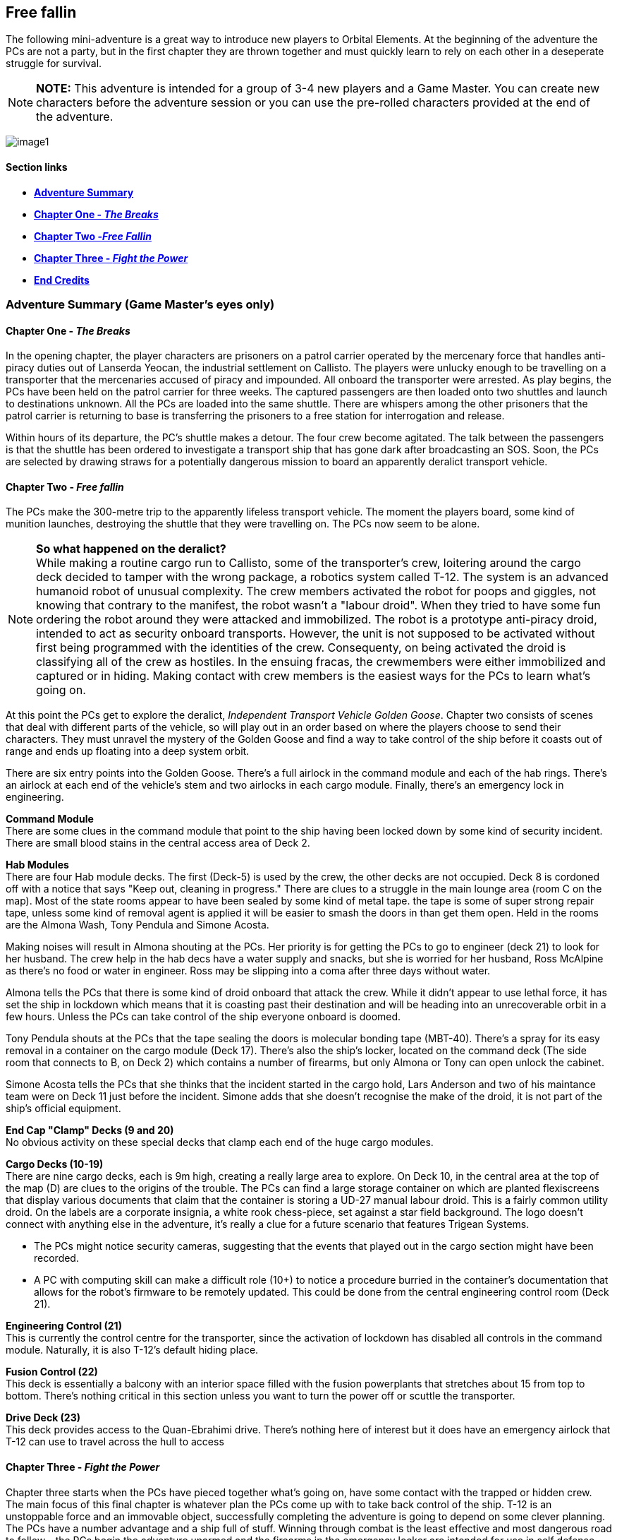 ifdef::env-github[]
:tip-caption: :bulb:
:note-caption: :information_source:
:important-caption: :heavy_exclamation_mark:
:caution-caption: :fire:
:warning-caption: :warning:
endif::[]

== Free fallin

[.lead]
The following mini-adventure is a great way to introduce new players to Orbital Elements. At the beginning of the adventure the PCs are not a party, but in the first chapter they are thrown together and must quickly learn to rely on each other in a deseperate struggle for survival. 

[NOTE]
====
**NOTE:** This adventure is intended for a group of 3-4 new players and a Game Master. You can create new characters before the adventure session or you can use the pre-rolled characters provided at the end of the adventure.
====

image:https://db3pap001files.storage.live.com/y4m2BNQMeshdJIzqvQbzORXneLXCwgNIUs-iAeqAK_DaITAf8GskR65EqicCUI2jEq4O5ni54Wmd7uRXAlcxfMJL2xmErivpMQV2RLARtvSXO6zogoomZ4tEAl9oYhXVfIdMmqgBJGkz7uqGbDfskKkUVPnhJ62JWgQ8uzARMLP-nIZXZKN3uMVO6vQAbsDH3KG?width=1024&height=576&cropmode=none[image1]

==== Section links

* link:#adventure-summary-game-masters-eyes-only-1[*Adventure Summary*] 
* link:#chapter-one---the-breaks-1[*Chapter One - _The Breaks_*] 
* link:#chapter-two---free-fallin-1[*Chapter Two -_Free Fallin_*] 
* link:#chapter-three---fight-the-power-1[*Chapter Three - _Fight the Power_*]
* link:#end-credits[*End Credits*]

[[summary]]
=== Adventure Summary (Game Master's eyes only)

==== Chapter One - _The Breaks_

In the opening chapter, the player characters are prisoners on a patrol carrier operated by the mercenary force that handles anti-piracy duties out of Lanserda Yeocan, the industrial settlement on Callisto. The players were unlucky enough to be travelling on a transporter that the mercenaries accused of piracy and impounded. All onboard the transporter were arrested. As play begins, the PCs have been held on the patrol carrier for three weeks. The captured passengers are then loaded onto two shuttles and launch to destinations unknown. All the PCs are loaded into the same shuttle. There are whispers among the other prisoners that the patrol carrier is returning to base is transferring the prisoners to a free station for interrogation and release.

Within hours of its departure, the PC's shuttle makes a detour. The four crew become agitated. The talk between the passengers is that the shuttle has been ordered to investigate a transport ship that has gone dark after broadcasting an SOS. Soon, the PCs are selected by drawing straws for a potentially dangerous mission to board an apparently deralict transport vehicle.

==== Chapter Two - _Free fallin_

The PCs make the 300-metre trip to the apparently lifeless transport vehicle. The moment the players board, some kind of munition launches, destroying the shuttle that they were travelling on. The PCs now seem to be alone.


[NOTE]
====
*So what happened on the deralict?* +
While making a routine cargo run to Callisto, some of the transporter's crew, loitering around the cargo deck decided to tamper with the wrong package, a robotics system called T-12. The system is an advanced humanoid robot of unusual complexity. The crew members activated the robot for poops and giggles, not knowing that contrary to the manifest, the robot wasn't a "labour droid". When they tried to have some fun ordering the robot around they were attacked and immobilized. The robot is a prototype anti-piracy droid, intended to act as security onboard transports. However, the unit is not supposed to be activated without first being programmed with the identities of the crew. Consequenty, on being activated the droid is classifying all of the crew as hostiles. In the ensuing fracas, the crewmembers were either immobilized and captured or in hiding. Making contact with crew members is the easiest ways for the PCs to learn what's going on. 
====

At this point the PCs get to explore the deralict, _Independent Transport Vehicle Golden Goose_. Chapter two consists of scenes that deal with different parts of the vehicle, so will play out in an order based on where the players choose to send their characters. They must unravel the mystery of the Golden Goose and find a way to take control of the ship before it coasts out of range and ends up floating into a deep system orbit.

There are six entry points into the Golden Goose. There's a full airlock in the command module and each of the hab rings. There's an airlock at each end of the vehicle's stem and two airlocks in each cargo module. Finally, there's an emergency lock in engineering.

**Command Module** +
There are some clues in the command module that point to the ship having been locked down by some kind of security incident.
There are small blood stains in the central access area of Deck 2.

**Hab Modules** +
There are four Hab module decks. The first (Deck-5) is used by the crew, the other decks are not occupied. Deck 8 is cordoned off with a notice that says "Keep out, cleaning in progress." There are clues to a struggle in the main lounge area (room C on the map). Most of the state rooms appear to have been sealed by some kind of metal tape. the tape is some of super strong repair tape, unless some kind of removal agent is applied it will be easier to smash the doors in than get them open. Held in the rooms are the Almona Wash, Tony Pendula and Simone Acosta. 

Making noises will result in Almona shouting at the PCs. Her priority is for getting the PCs to go to engineer (deck 21) to look for her husband. The crew help in the hab decs have a water supply and snacks, but she is worried for her husband, Ross McAlpine as there's no food or water in engineer. Ross may be slipping into a coma after three days without water.

Almona tells the PCs that there is some kind of droid onboard that attack the crew. While it didn't appear to use lethal force, it has set the ship in lockdown which means that it is coasting past their destination and will be heading into an unrecoverable orbit in a few hours. Unless the PCs can take control of the ship everyone onboard is doomed.

Tony Pendula shouts at the PCs that the tape sealing the doors is molecular bonding tape (MBT-40). There's a spray for its easy removal in a container on the cargo module (Deck 17). There's also the ship's locker, located on the command deck (The side room that connects to B, on Deck 2) which contains a number of firearms, but only Almona or Tony can open unlock the cabinet.

Simone Acosta tells the PCs that she thinks that the incident started in the cargo hold, Lars Anderson and two of his maintance team were on Deck 11 just before the incident. Simone adds that she doesn't recognise the make of the droid, it is not part of the ship's official equipment.

**End Cap "Clamp" Decks (9 and 20)** +
No obvious activity on these special decks that clamp each end of the huge cargo modules.

**Cargo Decks (10-19)** +
There are nine cargo decks, each is 9m high, creating a really large area to explore. On Deck 10, in the central area at the top of the map (D) are clues to the origins of the trouble. The PCs can find a large storage container on which are planted flexiscreens that display various documents that claim that the container is storing a UD-27 manual labour droid. This is a fairly common utility droid. On the labels are a corporate insignia, a white rook chess-piece, set against a star field background. The logo doesn't connect with anything else in the adventure, it's really a clue for a future scenario that features Trigean Systems. 

* The PCs might notice security cameras, suggesting that the events that played out in the cargo section might have been recorded.
* A PC with computing skill can make a difficult role (10+) to notice a procedure burried in the container's documentation that allows for the robot's firmware to be remotely updated. This could be done from the central engineering control room (Deck 21).

**Engineering Control (21)** +
This is currently the control centre for the transporter, since the activation of lockdown has disabled all controls in the command module. Naturally, it is also T-12's default hiding place.                      

**Fusion Control (22)** +
This deck is essentially a balcony with an interior space filled with the fusion powerplants that stretches about 15 from top to bottom. There's nothing critical in this section unless you want to turn the power off or scuttle the transporter.

**Drive Deck (23)** +
This deck provides access to the Quan-Ebrahimi drive. There's nothing here of interest but it does have an emergency airlock that T-12 can use to travel across the hull to access 

==== Chapter Three - _Fight the Power_

Chapter three starts when the PCs have pieced together what's going on, have some contact with the trapped or hidden crew. The main focus of this final chapter is whatever plan the PCs come up with to take back control of the ship. T-12 is an unstoppable force and an immovable object, successfully completing the adventure is going to depend on some clever planning. The PCs have a number advantage and a ship full of stuff. Winning through combat is the least effective and most dangerous road to follow - the PCs begin the adventure unarmed and the firearms in the emergency locker are intended for use in self defense against human attackers. 


*PLAN-BETA*

If the PCs gain entry to Engineering control, or they manage to evade T-12 in an encounter, T-12 goes to to the Cargo decks and unpacks 6 labour droids to act as its minions. These standard droids don't have much to contribute except for evening the numbers. They are not effective and can be disabled relatively easily. 


=== Chapter One - The Breaks

==== Scene-1 

*Location:* Patrol craft: Jian Suur (Sword-4), Jupiter far orbit +
*Time:* June 12th 2288 

.Readout:
____
Three weeks ago, you were heading for Mars aboard a scruffy but incredibly cheap transporter. Before you could decide what to spend the money you saved on, the transporter was   intercepted by a military patrol vehicle working out of the Chinese colony on Callisto. Apparently the Chinese defense force personnel believed IPS Sugerhill, the cheap    transporter has been involved in piracy. Everyone on the Sugerhill was handcuffed and taken aboard the patrol vehicle.

A few hours ago you and eleven other Sugerhill passengers were loaded onto a shuttle, destination unknown. The rumour was that the Defense vehicle was heading back to Callisto so prisoners were to be transferred to a prison bus. Twelve prisoners secured in a passenger cabin with three guards.

Some of the prisoners say that they believe that they are being transferred to a free station to be released. Others whisper a more worrying story -- apparently some private military contractors do a background check on prisoners that they pick up. Anyone who doesn't appear to have rich or influencial friends end up being sold into slavery - their arrest record is deleted by criminal hackers.
____

The guards of the shuttle become agitated. The following conversation is hearded.

.Readout:
____
**Guard 1:** We're being retasked. Apparently a transporter reports a possible pirate attack but then went dark and hasn't changed course. I'm not risking my neck going onto a deralict, I didn't sign up to fight pirates. +
**Guard 2:** Ha ha, won't be any risk. Captain says the boarding crew is getting decided by a prisoner lottery. +
**Guard 1:** NO WAY, I already lost one vacc suit this year when I was forced to lend it to a prisoner. +
**Guard 2:** You don't loan a suit, you don't get a cut. It's a big ITV, a 30-thousand-tonner. Even if its empty there will be a million in salvage, each. + 
**Guard 1:** A million. Okay, but better be right about this.
____

The twelve prisoners are escorted to the main operations deck and strapped to seating at a large table. Each prisoner draws a lazily fashioned straw. The PC's each draw a short straw. Before this moment, the PCs lived separate lives, now they are link by a momentary act of chance.

The other prisoners appear visibly relieved. Many of them shoot you with concerned looks. Nobody speaks to you but their eyes are saying "it was nice knowing you."

The shuttle's XO gathers you and leads you to the EVA bay and airlock. You are dressed in slightly worn mid-range vacc suits.

The officer, a wirely chinese man in his late 50s grins grimly at you. "Nine times out of ten, everything fine. Everyone happy. Good odds! You not heroes, you not take risks. Go in, report on what you find. If danger obvious, report and withdraw."

Fran gives him a steely look. 
____
*Fran O'Malley:* One in ten is NOT good odds. If it was good odds you wouldn't need to use impressment. By the way, impressment is ILEGAL.
____

The XO's face blanked, making the man's mood unreadible.

____
*XO:* You must think I am a bad man. I am NOT a bad man. But I am a hard man. My duty is to protect my crew, above all else. I'm not impressing you, I'm making you all deputies. Regulation 275.9 'During an emergency situation, the command officers may deputize any passengers if there are insufficient crew to fulfil mission requirements safely.
____
A klaxon sounds. Pumps begin to pressurise the airlock. A guard checks over the PC's space suits. To one PC he tells them not to pull hard on the left sleave as the seam may have a micropuncture.

____
*XO:* All you need to do is check out the transporter for survivors. Nobody on the ship is communicating, now. There's a chance the ship was completely abandoned or maybe the crew are awaiting rescue. Or they might all be dead from a deadly radiation leak, but it that happended we would surely detect it from your suit sensors the moment that you enter.
____

=== Scene-2 I think we're alone now

All PCs have the following equippment/capabilities:

* 1 Worn light-armour space suits with integral comms, head-lamps and wrist-comp
* 48-hour emergency provisions pack
* 4 First Aid packs
* Schematics of the Independent Trading Vehicle Golden Goose (loaded onto their wrist computers.)

The PCs are strapped to a EVATD-79 "huskie", a coffin-sized drone with rungs that astronaughts attach themselves to. The drone handles the maneuvers of an EVA, so is ideal for people with little or no E.V.A experience.

The PCs transfer 3000m between the shuttle and the transport vehicle. The PCs are now free to decide how and where they enter the vehicle.

[NOTE]
====
Pass out the deck arrangement sheet. The airlocks are displayed on the left-hand side (*See below*). The Huskie will maneuver The PCs to any location/airlock that they choose. 
====

image:https://db3pap001files.storage.live.com/y4mZxiXRDVzd1Ftqoq6Lv-GZXZGAKLw3f812Mo-yAaE95r1Py0qGv3u78vobEm-Xb0Eep_wGZvuoWAYm2cA5GttIBGH5rel4YH0ceGziHmZ9qFZGEfQ5Im1F_3TlLGe1WNC-RFDeAO5EksgkF4Wiaj0YHDlQfG1LLVO28bxAMWWXmZmH3AJnIDuDaCKCEkXdy1s?width=724&height=1024&cropmode=none[image]

The PC's may choose to enter at different points. While this is challenging to run, it shouldn't be discouraged. A group of PCs that split up can seriously up the tension as they fend for themselves.

Once the PCs select an entry point (or a number of entry points) then proceed to the section that corresponds with that location.

*BOOM* +

The moment that someone opens an airlock, there's a glow of light. A small module, about 2m long that may have been attached to the transporter fires a projectile in the direction of the shuttle. Instantly the shuttle turns into a cloud of hot, shrapnel-filled gass. Nothing is left of the shuttle, just streaking fragments o-red-hot hull. Gone in a blink.

.Readout:
____
Moments after the airlock opens, you become aware of a sudden brilliant bright flare. Turning to the ball of light, your vision is momentarily lost by the glare. The light is coming from the direction of your shuttle. As your vision clears you now see tumbling fragments of hot metal and plastic. The shuttle has been destroyed. 
____

=== Chapter Two - _Free fallin_

The PC's all go into shock. Their breathing becomes erratic and they need to make a difficult (8+) endurance role or suffer from panic. This increases the difficulty of all actions by 1 or 2 for D6 minutes. 

==== Dancing in the Dark

The deralict vehicle is an independant transport vehicle called the Golden Goose. Readings show that the power is on but the engines are off, so the Golden Goose is coasting along. This means no acceleration, so no simulated gravity. Many onboard operations will require Zero-G skill checks.

The ITV Golden Goose is a Languedoc-class 30,000 ton heavy hauler. Originally built in the 2190s, the few that remain in operation have been retrofitted with updated engines, although their moduler design is otherwise unchanged. The vehicle is assembled around a 200m-long graphine-lymar composite stem. Behind the command module, a number of habitation decks are slotted-in. A single hab-deck can be fitted for a dedicated hauler that will only carry a crew, or upto twenty decks if the vehicle is going to be used as a slow passenger carrier. The hab deck design is an open ring, so that it can be easily slotted onto the stem, although the clamping is perminent, so hab decks can't be ejected. Removal requires a refit at a construction yard.

image:https://db3pap001files.storage.live.com/y4mHV_uhTQjk01vl0KeIQAwNxNDFlnIGPRWklJ7Gyk6JUtWj_TwWp_5DqgD2ZchPku8iTz4ArqjkYIX-rmTw1werVUWxPWdGYetGmTrUlc85uDB-IFiCrFZC57vWSPT7enzwnbZLLygQT0vE-Z-g5yZ3fCH5QVbA2OhqelfsOTSsrI2F-lcjRAjSMtR7-02nt0V?width=1024&height=616&cropmode=none[image]

The cargo modules come in various shapes and sizes, the Golden Goose carries two cargo modules that clamp onto the stem to form a cylinder. The two modules offer 9 identical decks, each is 9m, allowing the transportation of very large items, such as vehicles, plant machinary, even small space vehicles. In order to load and unload, the two halves uncouple and are moved away from the stem to make the large cargo doors accessible, while in transit there are no external hatches and the outer hull is heavily reinforced and shielded.      

The cargo modules are held between decks nine and twenty, which contain machinery for seperating and reconnecting the modules for loading and unloading.

The next section is huge torus that stores the vehicle's reaction mass, either water or, in later models carbon-diamond dust. Three seperate fusion power plants are fitted within the hole of the torus. Two plants are run, leaving the third in cold-shutdown as a backup. Most of the generated power is used to supply the drive module which is equipped with six Amarok-71 QE-thrusters for a sustained 0.5g acceleration. Fully loaded, this gets a Languedoc from Earth to Mars in 8-14 days. 

[NOTE]
====
.Describing the Golden Goose
This is not a standard space vehicle. You might be generous and describe it as a "classic" but in truth, this is a very old ship. Most of its internals, engine, and systems have been replaced two or three times during its 80 years of service, although most systems are still probably about 20-years old. Nothing is outright grimy but almost everything is showing wear-and-tear. Most things work as they should and mostly they work first time, but not always. _Don't overplay "rickety", but once in a while remind the PCs that this maybe not the most reliable or safest transporter._
====                      

==== Command Module

image:https://db3pap001files.storage.live.com/y4mUGDji4EfnaNKZ31Eeo5M3AqKSBOOfDU1kP1KKuP_W-Q3UcGB9jbbcTgHylKuRhz_cFJwZb4YQrBEZnQy463RuZ9hYgrFyqVnJd4A00IHHXQINj_eUhSew5aH1bJ-ovL1yA6dYAtIVGR8O5rQDY3BgyRxdzDGOeB-NW5kshO914hi8-CDagsQmVULv1EEq4Md?width=724&height=1024&cropmode=none[image]

===== Deck 1

*(A)* Avionics deck is seperated from Deck 2 by grilling, with lots of gaps.|Ladders in the central stem of Deck 2 can be used when the ship is under acceleration.

No signs of any trouble. Ships systems appear to be unimpaired but an *+8* piloting or computer roll will reveal that the ship's systems are locked down from engineering.

____
This deck is located at the front of the vehicle, it's an open space, filled with system cabinets, cabling and monitors. Metal grilled walkways separate it from the deck below. There are no access tubes down to Deck 2, just ladders, which lead down into Deck-2's access tubes. While the Goose is not accelerating, it's possible to move between Deck1 and Deck2 without using the ladders. There's no sign of life, or any obvious problem. Everything is on and working.
____


===== Deck 2 (AVIONICS)

*(B)* Backup systems. This has a simplified control systems duplicated from actual command deck (Deck 3). At the moment this room is in hot-shutdown. This means that everything is on and is duplicating the status of the control systems  on the main deck. However, most of the holo-displays show a bit "Lock-down" label. Piloting roll 6+ indicates that this means that the vehicle's controls are disabled. This is standard procedure if there is any threat that a hostile force has taken control of the command deck.

There's a side room (Emergency Locker) that contains emergency equipment. There are two large lockers that require a biometric scan to open. These may contain sensitive materials, fire arms or controlled substances. There's no way to get into these cabinets, they can only be accessed by senior crew members.

*(+C+)* This room contains a briefing table, chairs. Some emergency equipment cabinets.

*(D)* More backup systems. Big metal cabinets filled with hardware, emergency power cells.

===== Deck 3 (COMMAND DECK)
____
You can immediately tell this is the command deck. Everything is triple-reinforced. The bulkhead materials are made of exotic materials and the crew section is protected by a secondary wall. Outside the wall are wall mounted cabinets and boxes that carry cables and piping. The ring-shaped outer corridor ends in an airlock system that opens on one side into the stem access tubes, and opens into a command docking airlock on the other. Emergency Vacc suits hang on the wall next to the airlock.
____

*(E)* Bridge. There are three crew positions for a pilot, a captain and a systems officer.
____
The deck is dark. Lit by a dim red emergency light. Most screens display the words "Lockdown". There's a coffee beaker floating near a wall. Droplets of coffee hang in the air. There's no signs of the crew. No obvious damage, or signs of violence.
____

*(F)* Command Ring. airlocks to the stem access system and the command docking airlock.

==== Stem Access

image:https://db3pap001files.storage.live.com/y4mb2yRdOfrVskdw37G_iAGbtOEzL7AOPcnBLNGYrlOCA3aFFrWYt2qAmX7WFFSkX3CGj-TtULJOs01WN74CzSKB2mlX92OR93q3YP82z196oNmJZAxUm6c6rX2XMwjbecDhzfo_-ApXyA0aeNni8XOeClhmIqW_RLALyu_ggqw7PY2yE1PM6zwahvr0hMynMrz?width=635&height=377&cropmode=none[image]

Running almost the entire length of the Golden Goose is the stem, a tube of incredibly strong exotic material on which most of the rest of the vehicle's elements are attached. At the centre of the stem are access decks that connect the stem to the surrounding module, through an airlock or hatch.

*Transit Pod* +
 At the very centre is a Transit Pod, (labled as "Rapid Transit" on the sliding door). It's a souped-up elevator that responds to a button call. When it arrives at your deck a sliding door opens, you board it and strap yourself to the wall, then select a destination deck. Transit times are very short, end-to-end in 30 seconds, which pulls some gee. Travelling in the pod is unconfortable but it gets you from one side of the vechicle to the other in seconds, which could be critically important.

There's no possible access to the elevator chamber. It's not pressurized and the operation of the pod would hit and then catapult anyone in the shaft to their likely doom. When the vehicle is under normal motion, the Transit Pod shaft is no different from a lift shaft. Falling hundreds of metres under low-g is still likely to be fatal.

*Ladder and rail tube* +
These tubes contain two ladders, one to the left and one to the right of entry, allowing two people to pass each other while travelling up or down the shaft. In the centre of each ladder is a rail that you connect a safety harness to. Wearing a harness that connects to the rail is a mandatory part of the ladder operation. If you enter and don't connect your harness, the tube's emergency valves close. While operating in the tubes is not risky in zero-g, the moment the engines go on, there's an obvious risk of unexpected falling. The rail system allows you to climb or pull yourself along the tube (in zero-g) at quite high speed, it only locks when the motion is sudden and under high force.

===== Deck 4 (SYSTEMS)

*(G)* Systems Control. Banks of monitors and controls handle most systems that are not part of the vehicle's propulsion, navigation or maneuvering. This includes life-support, communications, security. There's a single crew post for monitoring. This console is also locked down.
____
To the right of the entry hatch are a load of plastic boxes. Some are opened and various bits of supplies and equipment float around them. It looks like someone was looking for something and left a mess. The stuff is all random like basic meds, ration and battery packs.
____

*(H)* Systems Ring. This deck contains backup life support systems. Pipes and machinary that handle water purification and air filtration.

==== Hab Modules

image:https://db3pap001files.storage.live.com/y4mwu0QMOxXlAHggGNhprGi_s75CTF1YfJ9nR-BC_mOxFfS8Tbum3NluZhdECWXMvtM-fderghyXzonowAdBF0JEWUPEb7TzJeL5Bn1enS1r5EAovk2_IHDDxP53a31ERv8SgLNG-CkcuZauQsLzpNp2Rn63s2u1nebgqRJG2mWQwdXLFimcU2Dr3IE1SUk89_X?width=724&height=1024&cropmode=none[image]


The Hab modules are rings open at one end so they be slid onto the vehicle's stem. Each of the four decks are identical in layout, although only the top deck was in use during its current trip. The other decks were being cleaned prior to picking up passengers. If you look at the deck arrangement diagram you may notice that the decks don't actually stack together, there's a 70cm gap between each deck. The only way to travel between decks is via the stem. 

[NOTE]
====
On transporters that are set up for large numbers of habitation decks, the emergency airlocks on each deck can be fitted with inflatable access tubes to provide additional access points. This arrangement is not in use on the Golden Goose, although individuals wearing vacc suits can move between decks.
====

==== Hab Decks

===== Deck 5 (Habitation)

*(A)* *Emergency Airlocks* - The top one is designated for entry only. The bottom lock leads to an EVA room. This airlock leads directly into the corridor/utility space.

*(B)* *EVA room* - This room contains equipment for storing, getting in and out of vacc suits. There are three emergency vacc suits hanging in the opening on the bottom wall.

*(+C+)* *Lounge* - A large L-shaped room that contains couches, chairs and tables. On the inner wall, mounted against the stem are various food and drink vending machines.

*(D)* *Single-occupancy Stateroom* 

*(E)* *Single-occupancy Stateroom* 

*(F)* *Double-occupancy Stateroom* 

*(G)* *Double-occupancy Stateroom* 

*(H)* *Double-occupancy Stateroom* 

*(I)* *Double-occupancy Stateroom* 

*(J)* *Double-occupancy Stateroom* 

*(K)* *Double-occupancy Stateroom* 

*(L)* Locker/Safe

===== Deck 6 (Habitation)

This deck has exactly the same layout as Deck 5. Life support is running so the deck may be accessed. There's no sign of activity.

===== Deck 7 (Habitation)

This deck has exactly the same layout as Deck 5. Life support is not running, although the central stem is still accessible, there are sliding doors blocking the two entry ports into the deck. It's possible to access this deck via the emergency airlocks.

===== Deck 8 (Habitation)

This deck has exactly the same layout as Deck 5. Life support is running so the deck may be accessed. In the stem chamber, there is tape over the two entry ports into the hab deck. There's a wall mounted e-poster that reads "Stay out: Cleaning in progress". Someone has written "Say no to smelly passengers" in pen at the bottom of the poster.

===== Deck 9 (Forward Cap)

The vehicle's cargo hold modules are clamped between Deck 9 and Deck 20. This foward cap contains equipment that pushes the two cargo modules appart. Either the two cargo modules split appart to create an opening where cargo can be removed, or the modules are ejected so that they can be docked for 
This deck has exactly the same layout as Deck 5. Life support is running so the deck may be accessed. There's no sign of activity.

The stem Access section is surrounded by a ring corridor that leads into the utility rooms and the long stores. Additionally, there's an airlock in the ceiling that leads to the stemp external ladder/rail system which runs the entire length of the step, leading up to a corresponding airlock at the top end of the stem. Should the stem access system become impassable, this system can be used to get people about.                                                                                                                                                                            

*(A)* *Utility room/workshop* - The two largest rooms on the deck are designed to be multifunctional. In the case of the Golden Goose, the top A has actually been turned into a gymnasium with various floor mounted exercise machines. In the tight corners of the room on the side of the stem there are large cases for machining tools and some 3D printers. In the lower (A) room, the workshop tools are set out, ready to fabricate or repair machinary.

*(B)* *Stores* - Two rooms contain storage bins filled with parts and materials.


==== Cargo Modules

The Golden Goose carries two cargo modules, each module connects to the step to form a single cylinder. For loading and unloading, the two modules separate and move away from the step to allow access to the roller-shuttered ports. While all the other decks on the Godlen Goose are three metres heigh, the cargo decks are nine metres, floor to ceiling. This makes the cargo module large enough to carry a wide ranger of shipping container types, or large items such as vehicles or plant machinary. 

image:https://db3pap001files.storage.live.com/y4mYbX0JGKdreXlloTJGeIB_szuiZlVQz5Vx8SmFO8qYBmAeyePTVKV-bZdjAcbltpAF1TTkDO1HbNeABf3Y0Z5gZRRzJoamNpgPCkNHy4_L9rjytyFGqD9pu4g77WjVOrAeJKsZUvxvkGnQQALzM4p3MJua4GEyiRz5zJpxMeGi5OmUsOxHdX0BSZV1RPvsr5F?width=1024&height=704&cropmode=none[image]

===== Deck 10

image:https://db3pap001files.storage.live.com/y4mVOIei7qgPctmVuR5d121HVhL9uIQP0orXBYT1UIT6FKi_mNiMRlbW9qowJ2heh4iuwgv3r9yG2mtmUwAjszEUYTudU3H914G1sgpRq0isBvmUKbDI_b0ouTsE0gekSb47_zkD9oWnNsl5jzE8bNJNgtLwPDNNyytY6GsacYouJT4lgY1qqBZnBRc7WXek_pe?width=724&height=1024&cropmode=none[image]

*(A)* *Stem Access System* - This area is consistent all the way along the length of the transporter. Note that everything beyond the hatch doors in A are part of either of the two cargo modules. 

*(B)* *Clamp room* - When the cargo containers separate from the transport, this space opens out to vacuum, as the outer wall of B is actually part of the wall of the cargo container. The wall mounted equipment, must of which is part of the clamp machinary, is all vacuum hardened and certified for space operations.

*(+C+)* *Starboard Hold* - Large cargo space filled with 3m x 12m shipping containers. There are ladder tubes on the other walls that lead just between the cargo decks.

*(D)* *Marshalling Area* - This part of the cargo decks has a crain system for moving shipping containers between decks. There's a 15m x 18m openning between decks. This opening has a sliding door that can isolate each deck from the rest. When the hatch is open on all nine decks, there's a nearly 200m drop.

===== Deck 11

This deck has exactly the same layout as Deck 10. Life support is running so the deck may be accessed. The floor and ceiling hatches in the (D) areas are all open. There's no sign of activity.

===== Deck 12

This deck has exactly the same layout as Deck 10. Life support is running so the deck may be accessed. The ceiling hatches (leading to deck 11) are open but the floor hatches (leading to Deck 13) are both closed. There's no sign of activity.

===== Deck 13

This deck has exactly the same layout as Deck 10. Life support is running so the deck may be accessed.  The floor and ceiling hatches in the (D) areas are all closed. There's no sign of activity. 

===== Deck 14

This deck has the same layout as Deck 10, although there is noticably more superstructure on the floor, indicating that this is the centre of the module. Life support is running so the deck may be accessed. The floor and ceiling hatches in the (D) areas are all closed. There's no sign of activity. 

===== Deck 15

This deck has exactly the same layout as Deck 10. Life support is running so the deck may be accessed.  The floor and ceiling hatches in the (D) areas are all closed. There's no sign of activity. 

===== Deck 16

This deck has exactly the same layout as Deck 10. Life support is running so the deck may be accessed.  The floor and ceiling hatches in the (D) areas are all closed. There's no sign of activity. 

===== Deck 17

This deck has exactly the same layout as Deck 10. Life support is running so the deck may be accessed.  The floor and ceiling hatches in the (D) areas are all closed. There's no sign of activity. 

===== Deck 18

This deck has exactly the same layout as Deck 10. The hatches are locked. It looks like fault in the air pumps is caused the pressure in the chamber to drop considerably. The hatches lock to prevent an decompression event.  The floor and ceiling hatches in the (D) areas are all closed. There's no sign of activity. If the PCs want to get access to the cargo decks, they can depressure it, then enter wearing a vacc suit. There's nothing special here.

===== Deck 19

This deck has exactly the same layout as Deck 10, although there are no floor hatches. Life support is running so the deck may be accessed. The floor and ceiling hatches in the (D) areas are all closed. There's no sign of activity. 

image:https://db3pap001files.storage.live.com/y4mWvdRW0WS76GKcAj16uen9fYrd0NK80GXJ2GNSnGbClxNn_unyEcHUIxiEXWJsfRMe3094BiOb1pyfKDwbHT0bZlr7NxYV9rmU_YSdjzu5tg7Pd5mdwuKAdDNsQGY6NWH48hnkihriDazI4nbRpXe8Nrsu9MmfqfvIw7h13H5Xe6E4R4dK-tYu7Vm5S3oC40A?width=724&height=1024&cropmode=none[image]

===== Deck 20 (End Cap)

This is the reverse of deck 9. The clamping machinary connect to the bottom of the cargo containers. There's also no stem airlock system as from this deck, the stem integrates into the rear sections.

===== Deck 21 (Engineering Control)

image:https://db3pap001files.storage.live.com/y4m4U2137eC1IdHbDkV4c97hJDjq09kmNicMI45e7aRQC6pj5YI_P_a-fkUg1vX80W-fXB3hKiunF7ahanb0U7JZIVCBg5VY7xf_Mw5NgBtH97jL3V442lkNwmFAeY_Ii_yIYCfuvH_KbwEPuB97f6FdsDUgcfHW9bhLY50WvsZDwBilK7faxPMZX-Zq2NK_pWA?width=724&height=1024&cropmode=none[image]

This small deck is the contains primary control for the entire transporter. In the locked-down state, all control over the ship is held here. The control room forms a ring around the stem, with a single antechamber. T-12 guards this room and only leaves when it observes that nobody on the ship is approaching the room.

===== Deck 22 (Power Plant)

The Fusion deck contains three fusion power plants in a large changer that is 9m high. However, access to crew is limited to a control room that is a standard 3m height. There are hatches at both ends of the room that lead onto a walkway with a railings. The white in the middle of the deck plan is open space that rises 3m above the deck and drops 3m below. When the vehicle is not accelerating, its possible to move around this chamber.

The Power system is mostly autonomous. Every twelve hours, the off-line powerplant starts up, once confirmed that it is running properly, one of running powerplants shuts down and undergoes a purge and becomes the off-line powerplant. This operation happens automatically, even in lockdown.

===== Deck 23 (Drive Deck)

The drive deck is a series of access spaces and walkways inside the giant thruster system. Everything is heavily engineered and reinforced. There are countless cable rails and piping going in every direction. On one side of the deck is an Emergency airlock. There's no EVA marshalling area, the airlock is mostly intended for entry from outside, should the stem access become blocked, rather than as an escape route.

=== Chapter Three - Fight the Power

This chapter deals with how the PCs conclude the mini-adventure. The most pressing objective deals with Deck 21 (Engineering Control).

The following list of strategies are available, although the PCs should be allowed to come up with their own plan, which as GM you will need to assess, to decide if it can work.

* *Ripley maneuver:* Lure T-12 to an airlock and flush it out into space. This only works if the PCs locks down all airlocks as T-12 is equipped with mini-thrusters and will otherwise work his way to another airlock and re-enter.

* *Lock-up:* Lure T-12 into a room that can be locked. Doesn't work for long as T-12 is equipped with a blow-torch, so can cut itself through any wall that isn't the outer-hull, or any hatch that isn't a surface airlock.

* *Flytrap:* Lure T-12 into an improvised trap using MBT-40 bonding tape. Tricky but at the risk of some bruising this works if all the PCs work together and quickly enough that T-12 doesn't work out their plan.

* *Firmware Update:* Take the firmware update catridge from T-12's storage box to the Engineering Deck and initiate a firmware update. This actually takes quite a long time, first the PCs profiles need to be uploaded into a computer file system directory, then uploaded with the firmware. The firmware update forces a 3-second shutdown, but provding the PCs profile information is included, it will stop treating them as intruders, they will be able to command T-12 to stand down. 

*Down with Lock-down* +

The control room itself has heavy-duty panels that carrying multi-function-displays (MFD) that can be switched to control almost anything on the transporter. The most urgent action the PCs need to take is to remove the lockdown. This is handled by a Difficult 8+ Computing roll. A critical failure (unmodified 2) will result in the lockdown becoming perminent. If the character performing the task also has piloting or engineering skill, they get a +2, as they'll have training in handling vehicle lockdowns. 

The moment that the lockdown is removed klaxons will sound. A woman's voice will sound out. "Warning. Emergency Maneuver in 3 minutes. Please strap into a g-force rated seat." After three minutes the ship will perform a rapid spin to place the thrusters in the direction of travel. The thrusters will ignite and the vehicle will slowly build up to 0.9g of acceleration. From this point on, everyone on the Golden Goose now experiences simulated gravity.  

*Firmware upgrade* +

If the PC plan to stop T-12 by forcing it to undergo a firmware update, this is where it has to happen. The top-centre most console that sits in a cut in the stem is the main computer terminal. It's controls are isolated and can't be accessed from anywhere else. To complete a firmware update requires a difficult (8+) Computing roll. The task takes 10 minutes. If the PCs try to complete the upgrade in 5 minutes it becomes Very Difficult(10+). However, if the PCs slow down and take their time, the task becomes routine (6+).

The tricky part is keeping T-12 from stopping the action. If the PCs have drawn T-12 away with a distraction, it will immediately know that the central computer has been accessed and will attempt to withdraw and retake control of the Engineering Control Deck. 



=== Every Breath you take

T-12 is linked into the cameras and sensors that monitor most goings-on aboard the Golden Goose. This includes pretty good radio reception from the PCs space suits. With this in mind, play T-12 as always, or at least nearly always one or two steps ahead of the PCs. PCs might make skill rolls to tease out that they're being monitored. If they work it out, they can start disabling cameras and mics. They can turn encryption or line-of-sight modes on their vacc suit radio to prevent eavesdropping. Taking these steps make T-12 seem far less omnipotent - however it will also compell T-12 to active PLAN-BETA, where it activates additional labour droids.

=== Under Pressure






=== End Credits

=== Appendix

==== Trajan-12-x 

Prototype anti-piracy droid. 


==== NPCs

==== Almona Wash (Captain)

Captain of the ITV Golden Goose. Almona is a tall, slender, pale-skinned woman with long black hair. She is dressed in a pale yellow jumpsuit. At 33, she's young for captaincy but her no-nonsense approach to life make her a good fit for the role. She has the respect of her crew because she is extremely loyal and the admiration of her peers because of her high competancy. Almona's worst habit is trying to own every problem, it makes her seem over serious. Ross Mcalphine is the one person who can lift the weight on her shoulders with a few words. 

====  Ross McAlpine (Lead Engineer)

Chief engineer of the ITV Golden Goose. Ross is a muscular man with red hair and a broad smile. He married Almona two years ago, although Almona says that she won't take his name until they retire and start a family. Ross is the unflappable sort whose mere presense can calm a high-stress situation. His worst habit is whistling tunes that get stuck in your head.

==== Lars Anderson (Maintanence)

Lars is a brutish-looking man who looms over most other people. However, it soon becomes clear that he is a sweet-natured giant whose tendancy for jokes and tom foolery frequently get him into hot water with Captain Wash. Always joking, Lars is difficult to take seriously but when matters become serious, his willingness to take personal risks for others make him a popular member of the crew.

==== Tony Pendula (Security/Cargo Handler)

Tony is a short, light framed man of British-Greek ancestry, although he is actually Martian. Tony is a cheerful but laconic man whose small stature leads him to be overlooked. He tends to  skulk at the back of any group. He takes his duties seriously and while Tony and Lars are good friends most of the time they spend together on duty tends to turn into banter.

==== Simone Acosta (Computer/Systems Engineer)

Nigerian-Luna woman in her early 40s, Simone is even taller than Almona, but has a more muscular frame that gives surprising physical strength. Simone is extremely competent and capable but does not suffer fools gladly. She remains aloof in the company of strangers or people that she doesn't respect. She's ambitious and wants her own captaincy but recognises that Almona has leadership qualities that she doesn't have, and would never question an order, even if she didn't agree with it. However, in her specialist field, she's the boss.

